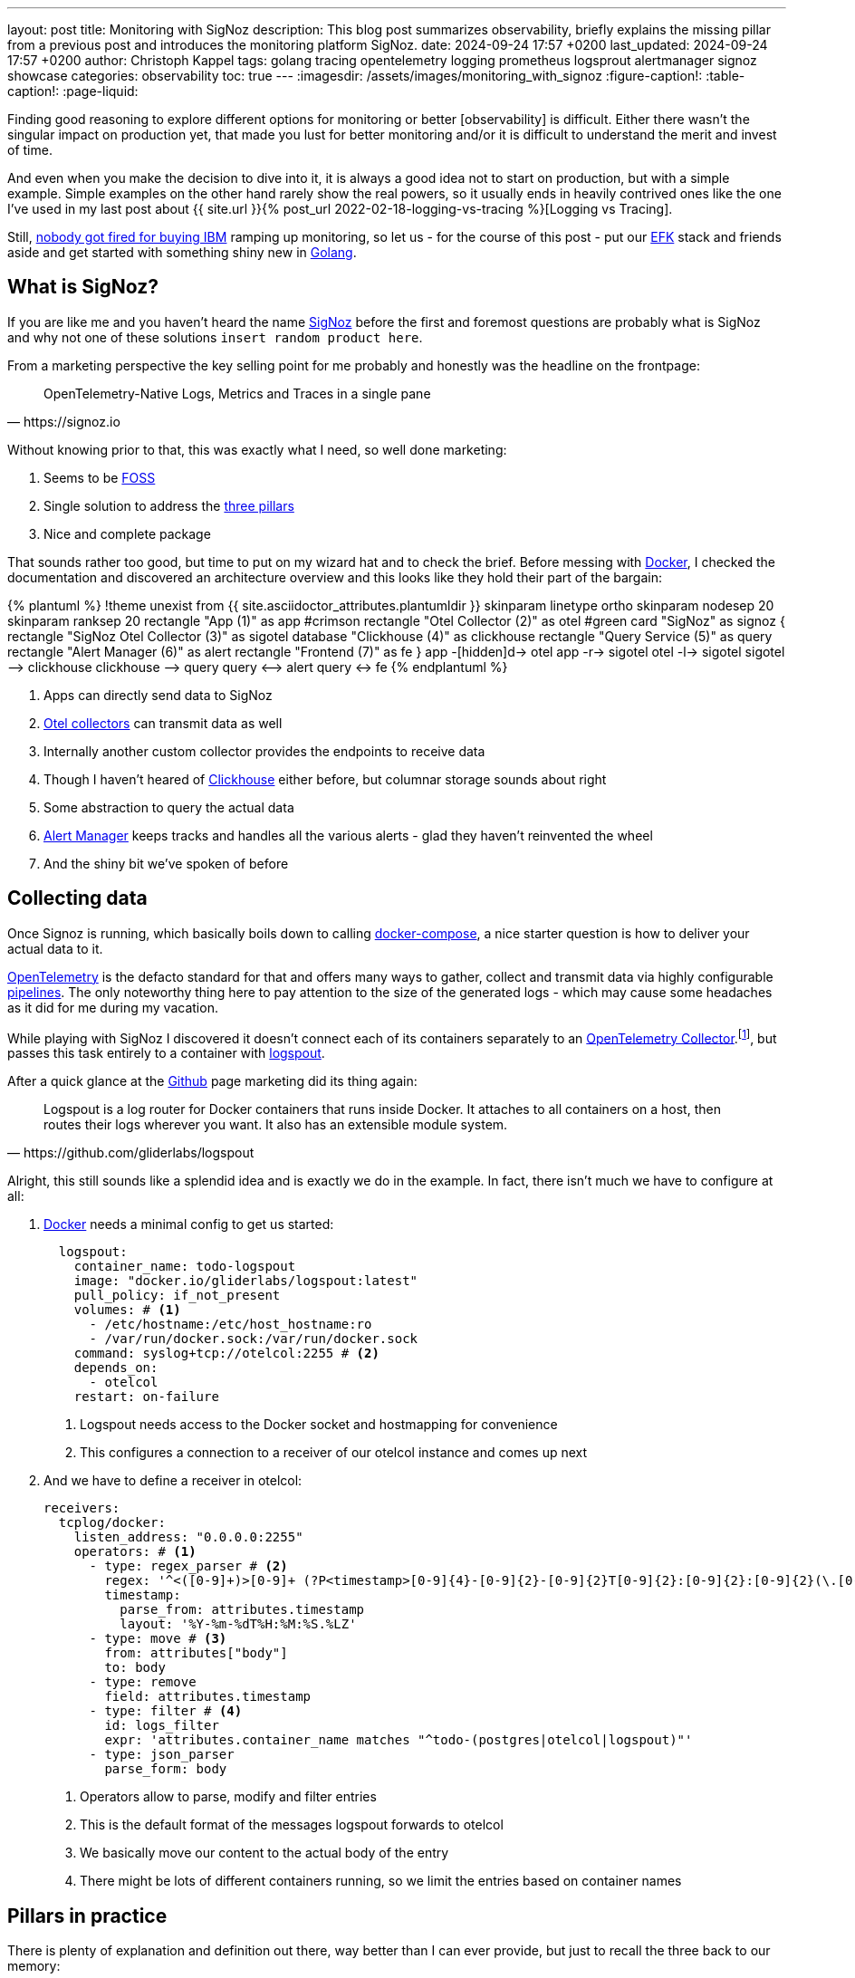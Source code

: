 ---
layout: post
title: Monitoring with SigNoz
description: This blog post summarizes observability, briefly explains the missing pillar from a previous post and introduces the monitoring platform SigNoz.
date: 2024-09-24 17:57 +0200
last_updated: 2024-09-24 17:57 +0200
author: Christoph Kappel
tags: golang tracing opentelemetry logging prometheus logsprout alertmanager signoz showcase
categories: observability
toc: true
---
ifdef::asciidoctorconfigdir[]
:imagesdir: {asciidoctorconfigdir}/../assets/images/monitoring_with_signoz
endif::[]
ifndef::asciidoctorconfigdir[]
:imagesdir: /assets/images/monitoring_with_signoz
endif::[]
:figure-caption!:
:table-caption!:
:page-liquid:

:1: https://prometheus.io/docs/alerting/latest/alertmanager/
:2: https://medium.com/@letathenasleep/alerting-the-dos-and-don-ts-for-effective-observability-139db9fb49d1
:3: https://clickhouse.com/
:4: https://docs.docker.com/compose/
:5: https://www.docker.com/
:6: https://signoz.io/docs/userguide/alerts-management/
:7: https://www.digitalocean.com/community/tutorials/elasticsearch-fluentd-and-kibana-open-source-log-search-and-visualization
:8: https://itsfoss.com/what-is-foss/
:9: https://gin-gonic.com/docs/examples/using-middleware/
:10: https://github.com/
:11: https://go.dev/
:12: https://www.elastic.co/kibana
:14: https://github.com/gliderlabs/logspout
:15: https://opentelemetry.io/docs/collector/
:16: https://opentelemetry.io/
:17: https://opentelemetry.io/docs/collector/
:18: https://pkg.go.dev/go.opentelemetry.io/contrib/instrumentation/net/http/otelhttp
:19: https://opentelemetry.io/docs/collector/configuration/
:20: https://make.powerautomate.com/
:21: https://prometheus.io/
:22: https://signoz.io/
:23: https://opentelemetry.io/docs/concepts/signals/traces/#attributes
:24: https://opentelemetry.io/docs/concepts/signals/traces/#spans
:25: https://www.crowdstrike.com/cybersecurity-101/observability/three-pillars-of-observability/
:26: https://opentelemetry.io/docs/concepts/signals/traces/#tracer
:27: https://github.com/rs/zerolog
:28: https://prometheus.io/docs/concepts/metric_types/
:29: https://grafana.com/
:30: https://www.forbes.com/sites/duenablomstrom1/2018/11/30/nobody-gets-fired-for-buying-ibm-but-they-should/

Finding good reasoning to explore different options for monitoring or better [observability] is
difficult.
Either there wasn't the singular impact on production yet, that made you lust for better monitoring
and/or it is difficult to understand the merit and invest of time.

And even when you make the decision to dive into it, it is always a good idea not to start on
production, but with a simple example.
Simple examples on the other hand rarely show the real powers, so it usually ends in heavily
contrived ones like the one I've used in my last post about
{{ site.url }}{% post_url 2022-02-18-logging-vs-tracing %}[Logging vs Tracing].

Still, [line-through]#{30}[nobody got fired for buying IBM]# ramping up monitoring, so let us - for
the course of this post - put our {7}[EFK] stack and friends aside and get started with something
shiny new in {11}[Golang].

== What is SigNoz?

If you are like me and you haven't heard the name {22}[SigNoz] before the first and foremost
questions are probably what is SigNoz and why not one of these solutions
`insert random product here`.

From a marketing perspective the key selling point for me probably and honestly was the headline
on the frontpage:

[quote,https://signoz.io]
____
OpenTelemetry-Native Logs, Metrics and Traces in a single pane
____

Without knowing prior to that, this was exactly what I need, so well done marketing:

. Seems to be {8}[FOSS]
. Single solution to address the {25}[three pillars]
. Nice and complete package

That sounds rather too good, but time to put on my wizard hat and to check the brief.
Before messing with {5}[Docker], I checked the documentation and discovered an architecture
overview and this looks like they hold their part of the bargain:

++++
{% plantuml %}
!theme unexist from {{ site.asciidoctor_attributes.plantumldir }}

skinparam linetype ortho
skinparam nodesep 20
skinparam ranksep 20

rectangle "App (1)" as app #crimson
rectangle "Otel Collector (2)" as otel #green

card "SigNoz" as signoz {
    rectangle "SigNoz Otel Collector (3)" as sigotel
    database "Clickhouse (4)" as clickhouse
    rectangle "Query Service (5)" as query
    rectangle "Alert Manager (6)" as alert
    rectangle "Frontend (7)" as fe
}

app -[hidden]d-> otel

app -r-> sigotel
otel -l-> sigotel

sigotel --> clickhouse
clickhouse --> query
query <--> alert
query <-> fe
{% endplantuml %}
++++
<1> Apps can directly send data to SigNoz
<2> {17}[Otel collectors] can transmit data as well
<3> Internally another custom collector provides the endpoints to receive data
<4> Though I haven't heared of {3}[Clickhouse] either before, but columnar storage sounds about right
<5> Some abstraction to query the actual data
<6> {1}[Alert Manager] keeps tracks and handles all the various alerts - glad they haven't reinvented the wheel
<7> And the shiny bit we've spoken of before

== Collecting data

Once Signoz is running, which basically boils down to calling {4}[docker-compose], a nice starter
question is how to deliver your actual data to it.

{16}[OpenTelemetry] is the defacto standard for that and offers many ways to gather, collect and
transmit data via highly configurable {19}[pipelines].
The only noteworthy thing here to pay attention to the size of the generated logs - which may cause
some headaches as it did for me during my vacation.

While playing with SigNoz I discovered it doesn't connect each of its containers separately to an
{15}[OpenTelemetry Collector].footnote:[otelcol in short], but passes this task entirely to a
container with {14}[logspout].

After a quick glance at the {10}[Github] page marketing did its thing again:

[quote,https://github.com/gliderlabs/logspout]
____
Logspout is a log router for Docker containers that runs inside Docker. It attaches to all
containers on a host, then routes their logs wherever you want. It also has an extensible module
system.
____

Alright, this still sounds like a splendid idea and is exactly we do in the example.
In fact, there isn't much we have to configure at all:

. {5}[Docker] needs a minimal config to get us started:
+
[source,yaml]
----
  logspout:
    container_name: todo-logspout
    image: "docker.io/gliderlabs/logspout:latest"
    pull_policy: if_not_present
    volumes: # <1>
      - /etc/hostname:/etc/host_hostname:ro
      - /var/run/docker.sock:/var/run/docker.sock
    command: syslog+tcp://otelcol:2255 # <2>
    depends_on:
      - otelcol
    restart: on-failure
----
<1> Logspout needs access to the Docker socket and hostmapping for convenience
<2> This configures a connection to a receiver of our otelcol instance and comes up next

. And we have to define a receiver in otelcol:
+
[source,yaml]
----
receivers:
  tcplog/docker:
    listen_address: "0.0.0.0:2255"
    operators: # <1>
      - type: regex_parser # <2>
        regex: '^<([0-9]+)>[0-9]+ (?P<timestamp>[0-9]{4}-[0-9]{2}-[0-9]{2}T[0-9]{2}:[0-9]{2}:[0-9]{2}(\.[0-9]+)?([zZ]|([\+-])([01]\d|2[0-3]):?([0-5]\d)?)?) (?P<container_id>\S+) (?P<container_name>\S+) [0-9]+ - -( (?P<body>.*))?'
        timestamp:
          parse_from: attributes.timestamp
          layout: '%Y-%m-%dT%H:%M:%S.%LZ'
      - type: move # <3>
        from: attributes["body"]
        to: body
      - type: remove
        field: attributes.timestamp
      - type: filter # <4>
        id: logs_filter
        expr: 'attributes.container_name matches "^todo-(postgres|otelcol|logspout)"'
      - type: json_parser
        parse_form: body
----
<1> Operators allow to parse, modify and filter entries
<2> This is the default format of the messages logspout forwards to otelcol
<3> We basically move our content to the actual body of the entry
<4> There might be lots of different containers running, so we limit the entries based on container names

== Pillars in practice

There is plenty of explanation and definition out there, way better than I can ever provide,
but just to recall the three back to our memory:

[cols="1,5"]
|===
h| Logging
| Historical records of system events and errors

h| Tracing
| Visualization of requests flowing through (distributed) systems

h| Metrics
| Numerical data like e.g. performance, response time, memory consumption
|===

=== Logging

The first pillar is probably the easiest and there is also lots of help and reasoning out there,
{{ site.url }}{% post_url 2022-02-18-logging-vs-tracing %}#logging[including this blog].

So best we can do is throw in {27}[zerolog], add some handling in a {9}[Gin-gonic middleware] and
move on:

[source,go]
----
logEvent.Str("client_id", param.ClientIP). // <1>
    Str("correlation_id", correlationId). // <2>
    Str("method", param.Method).
    Int("status_code", param.StatusCode).
    Int("body_size", param.BodySize).
    Str("path", param.Path).
    Str("latency", param.Latency.String()).
    Msg(param.ErrorMessage)
----
<1> The essential mapping magic happens here
<2> A {{ site.url }}{% post_url 2022-02-18-logging-vs-tracing %}#correlation-between-messages[correlation id]
can help to aggregate log messages of the same origin

SigNoz offers lots of different options to search data and if you have any experience with
{12}[Kibana] and the likes you will probably feel right away at home:

image::logs.png[]

There is also no reason to shy away if you require some kind of aggregation and diagrams with
fancy bars:

image::logs-aggregate.png[]

=== Tracing

The second pillar is a slightly different beast and requires special code to enhance and propagate
a trace - this is generally called
{{ site.url }}{% post_url 2022-02-18-logging-vs-tracing %}#tracing[instrumentation].

OpenTelemetry provides the required toolkit to start a tracer and also add {24}[spans]:

[source,go]
----
func (resource *TodoResource) createTodo(context *gin.Context) {
    tracer := otel.GetTracerProvider().Tracer("todo-resource") // <1>
    ctx, span := tracer.Start(context.Request.Context(), "create-todo",
        trace.WithSpanKind(trace.SpanKindServer))
    defer span.End()

    var todo domain.Todo

    if nil == context.Bind(&todo) {
        var err error

        // Fetch id
        todo.UUID, err = resource.idService.GetId(ctx)

        if nil != err {
            context.JSON(http.StatusBadRequest, gin.H{"error": err.Error()})

            span.SetStatus(http.StatusBadRequest, "UUID failed") // <2>
            span.RecordError(err) // <3>

            return
        }

        // Create todo
        if err = resource.todoService.CreateTodo(ctx, &todo); nil != err {
            context.JSON(http.StatusBadRequest, gin.H{"error": err.Error()})

            return
        }
    } else {
        context.JSON(http.StatusBadRequest, "Invalid request payload")

        return
    }

    span.SetStatus(http.StatusCreated, "Todo created")
    span.SetAttributes(attribute.Int("id", todo.ID), attribute.String("uuid", todo.UUID)) // <4>

    context.JSON(http.StatusCreated, todo)
}
----
<1> This creates a {26}[tracer] based on the current context
<2> {24}[Spans] as working unit of a trace can include a status
<3> Error messages can also be thrown in
<4> And they can also include different types of general {23}[span attributes]

The above code calls the `id-service` and demonstrates how traces can be continued and passed
between service boundaries:

[source,go]
----
func (service *IdService) GetId(ctx context.Context) (string, error) {
    tracer := otel.GetTracerProvider().Tracer("todo-service")
    _, span := tracer.Start(ctx, "get-id")
    defer span.End()

    response, err := otelhttp.Get(ctx, fmt.Sprintf("http://%s/id",
        utils.GetEnvOrDefault("APP_ID_HOST_PORT", "localhost:8081"))) // <1>

    if err != nil {
        return "", err
    }

    jsonBytes, _ := io.ReadAll(response.Body)

    var reply IdServiceReply

    err = json.Unmarshal(jsonBytes, &reply)

    if err != nil {
        return "", err
    }

    return reply.UUID, nil
}
----
<1> The {18}[otelhttp] package makes it really easy to propagate traces

When everything is set up correctly propagated traces look like this:

image::traces.png[]

=== Metrics

The last pillar is one of the most interesting and probably the most troublesome, since there
is no easy recipe what could and what should be done.

Metrics can generally be of following {28}[types]:

[cols="1,5"]
|===
h| Counter
| A simple monotonically increasing counter which can be reset

h| Gauge
| A single value that can go arbitrarily up and down

h| Histogram
| A time series of counter values and a sum

h| Summary
| A histogram with a sum and quantile over a sliding window
|===

This allows a broad range of measurements like the count of requests or the avg latency between
each of them and has to be figured out for each service or rather service landscape individually.

Still, when there are metrics they can be displayed on dashboards like this:

image::metrics.png[]

=== Alerts

Although not directly related to the three pillars, {2}[alerts] are a nice mechanic to define
thresholds and intervals to receive notification over various kind of channels.

The {6}[documentation] is as usual quite nice and there isn't much to add here, besides the fact
a paid subscription is required to connect SigNoz to teams.
There is also a way to fallback to {20}[Power Automate], unfortunately this requires another
subscription.

A little hack is to use connectors for {21}[Prometheus], but please consider supporting the good work of the
folks of SigNoz:

<https://github.com/prometheus-msteams/prometheus-msteams>

image::alerts.png[]

== Conclusion

SigNoz is a great alternative to the established different solutions like EFK or {29}[Grafana] in a
well-rounded package.
It is easy to install and so far as I can say easy to maintain and definitely worth a try.

All examples can be found here:

<https://github.com/unexist/showcase-signoz-golang>
